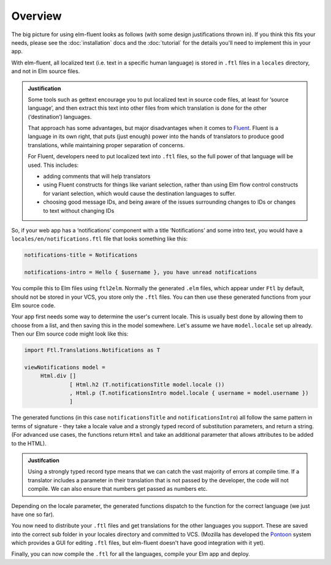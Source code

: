 Overview
========

The big picture for using elm-fluent looks as follows (with some design
justifications thrown in). If you think this fits your needs, please see the
:doc:`installation` docs and the :doc:`tutorial` for the details you'll need to
implement this in your app.

With elm-fluent, all localized text (i.e. text in a specific human language) is
stored in ``.ftl`` files in a ``locales`` directory, and not in Elm source
files.

.. admonition:: Justification

   Some tools such as gettext encourage you to put localized text in source code
   files, at least for ‘source language’, and then extract this text into other
   files from which translation is done for the other (‘destination’) languages.

   That approach has some advantages, but major disadvantages when it comes to
   `Fluent <https://projectfluent.org/>`_. Fluent is a language in its own
   right, that puts (just enough) power into the hands of translators to produce
   good translations, while maintaining proper separation of concerns.

   For Fluent, developers need to put localized text into ``.ftl`` files, so the full
   power of that language will be used. This includes:

   * adding comments that will help translators
   * using Fluent constructs for things like variant selection, rather than using
     Elm flow control constructs for variant selection, which would cause the
     destination languages to suffer.
   * choosing good message IDs, and being aware of the issues surrounding changes to
     IDs or changes to text without changing IDs

So, if your web app has a ‘notifications’ component with a title ‘Notifications’
and some intro text, you would have a ``locales/en/notifications.ftl`` file that looks
something like this:

.. code-block:: ftl

   notifications-title = Notifications

   notifications-intro = Hello { $username }, you have unread notifications


You compile this to Elm files using ``ftl2elm``. Normally the generated ``.elm``
files, which appear under ``Ftl`` by default, should not be stored in your VCS,
you store only the ``.ftl`` files. You can then use these generated functions
from your Elm source code.

Your app first needs some way to determine the user's current locale. This is
usually best done by allowing them to choose from a list, and then saving this
in the model somewhere. Let's assume we have ``model.locale`` set up already.
Then our Elm source code might look like this:

.. code-block:: elm

   import Ftl.Translations.Notifications as T

   viewNotifications model =
        Html.div []
                 [ Html.h2 (T.notificationsTitle model.locale ())
                 , Html.p (T.notificationsIntro model.locale { username = model.username })
                 ]

The generated functions (in this case ``notificationsTitle`` and
``notificationsIntro``) all follow the same pattern in terms of signature - they
take a locale value and a strongly typed record of substitution parameters, and
return a string. (For advanced use cases, the functions return ``Html`` and take
an additional parameter that allows attributes to be added to the HTML).

.. admonition:: Justifcation

   Using a strongly typed record type means that we can catch the vast majority
   of errors at compile time. If a translator includes a parameter in their
   translation that is not passed by the developer, the code will not compile.
   We can also ensure that numbers get passed as numbers etc.

Depending on the locale parameter, the generated functions dispatch to the
function for the correct language (we just have one so far).

You now need to distribute your ``.ftl`` files and get translations for the
other languages you support. These are saved into the correct sub folder in your
locales directory and committed to VCS. (Mozilla has developed the `Pontoon
<https://github.com/mozilla/pontoon>`_ system which provides a GUI for editing
``.ftl`` files, but elm-fluent doesn't have good integration with it yet).

Finally, you can now compile the ``.ftl`` for all the languages, compile your
Elm app and deploy.
